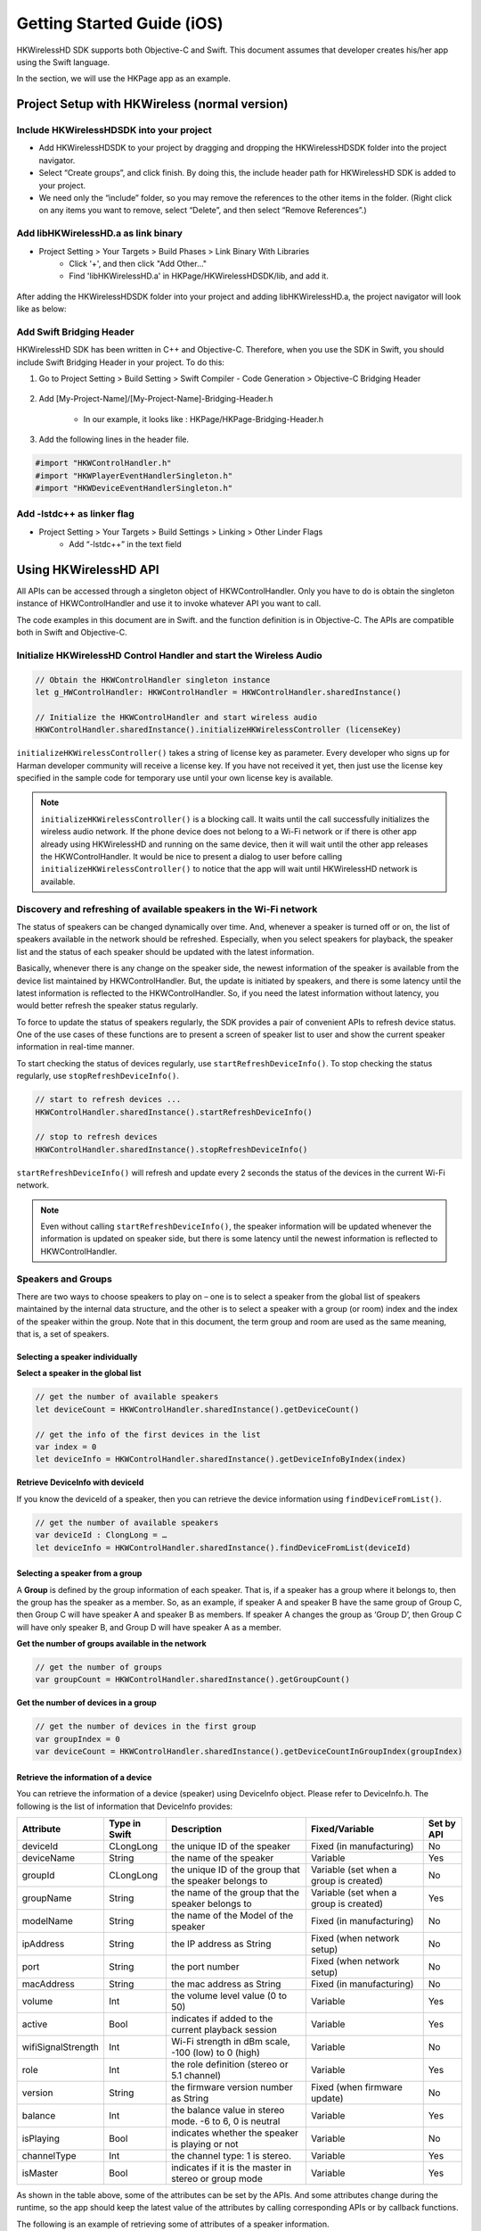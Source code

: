 Getting Started Guide (iOS)
===========================

HKWirelessHD SDK supports both Objective-C and Swift. This document assumes that developer creates his/her app using the Swift language.

In the section, we will use the HKPage app as an example.


Project Setup with HKWireless (normal version)
----------------------------------------------

Include HKWirelessHDSDK into your project
~~~~~~~~~~~~~~~~~~~~~~~~~~~~~~~~~~~~~~~~~

- Add HKWirelessHDSDK to your project by dragging and dropping the HKWirelessHDSDK folder into the project navigator.
- Select “Create groups”, and click finish. By doing this, the include header path for HKWirelessHD SDK is added to your project. 
- We need only the “include” folder, so you may remove the references to the other items in the folder. (Right click on any items you want to remove, select “Delete”, and then select “Remove References”.)

Add libHKWirelessHD.a as link binary
~~~~~~~~~~~~~~~~~~~~~~~~~~~~~~~~~~~~

- Project Setting > Your Targets > Build Phases > Link Binary With Libraries 
	- Click '+', and then click "Add Other..."
	- Find 'libHKWirelessHD.a' in HKPage/HKWirelessHDSDK/lib, and add it.

.. figure:: img/getting-started-iOS/project-setting-1.png

After adding the HKWirelessHDSDK folder into your project and adding libHKWirelessHD.a, the project navigator will look like as below:

.. figure:: img/getting-started-iOS/project-setting-2.png

Add Swift Bridging Header
~~~~~~~~~~~~~~~~~~~~~~~~~

HKWirelessHD SDK has been written in C++ and Objective-C. Therefore, when you use the SDK in Swift, you should include Swift Bridging Header in your project. To do this:

1. Go to Project Setting > Build Setting > Swift Compiler - Code Generation > Objective-C Bridging Header

.. figure:: img/getting-started-iOS/project-setting-3.png

2. Add [My-Project-Name]/[My-Project-Name]-Bridging-Header.h

	- In our example, it looks like : HKPage/HKPage-Bridging-Header.h

3. Add the following lines in the header file.

.. code-block:: swift

	#import "HKWControlHandler.h"
	#import "HKWPlayerEventHandlerSingleton.h"
	#import "HKWDeviceEventHandlerSingleton.h"

Add -lstdc++ as linker flag
~~~~~~~~~~~~~~~~~~~~~~~~~~~

- Project Setting > Your Targets > Build Settings > Linking > Other Linder Flags
	- Add “-lstdc++” in the text field

.. figure:: img/getting-started-iOS/project-setting-4.png


Using HKWirelessHD API
----------------------

All APIs can be accessed through a singleton object of HKWControlHandler. Only you have to do is obtain the singleton instance of HKWControlHandler and use it to invoke whatever API you want to call.

The code examples in this document are in Swift. and the function definition is in Objective-C. The APIs are compatible both in Swift and Objective-C.

Initialize HKWirelessHD Control Handler and start the Wireless Audio
~~~~~~~~~~~~~~~~~~~~~~~~~~~~~~~~~~~~~~~~~~~~~~~~~~~~~~~~~~~~~~~~~~~~~~

.. code-block:: swift

	// Obtain the HKWControlHandler singleton instance
	let g_HWControlHandler: HKWControlHandler = HKWControlHandler.sharedInstance()

	// Initialize the HKWControlHandler and start wireless audio
	HKWControlHandler.sharedInstance().initializeHKWirelessController (licenseKey)

``initializeHKWirelessController()`` takes a string of license key as parameter. Every developer who signs up for Harman developer community will receive a license key. If you have not received it yet, then just use the license key specified in the sample code for temporary use until your own license key is available.

.. note:: 
	``initializeHKWirelessController()`` is a blocking call. It waits until the call successfully initializes the wireless audio network. If the phone device does not belong to a Wi-Fi network or if there is other app already using HKWirelessHD and running on the same device, then it will wait until the other app releases the HKWControlHandler. It would be nice to present a dialog to user before calling ``initializeHKWirelessController()`` to notice that the app will wait until HKWirelessHD network is available. 


Discovery and refreshing of available speakers in the Wi-Fi network
~~~~~~~~~~~~~~~~~~~~~~~~~~~~~~~~~~~~~~~~~~~~~~~~~~~~~~~~~~~~~~~~~~~~~

The status of speakers can be changed dynamically over time. And, whenever a speaker is turned off or on, the list of speakers available in the network should be refreshed. Especially, when you select speakers for playback, the speaker list and the status of each speaker should be updated with the latest information.

Basically, whenever there is any change on the speaker side, the newest information of the speaker is available from the device list maintained by HKWControlHandler. But, the update is initiated by speakers, and there is some latency until the latest information is reflected to the HKWControlHandler. So, if you need the latest information without latency, you would better refresh the speaker status regularly.

To force to update the status of speakers regularly, the SDK provides a pair of convenient APIs to refresh device status. One of the use cases of these functions are to present a screen of speaker list to user and show the current speaker information in real-time manner.

To start checking the status of devices regularly, use ``startRefreshDeviceInfo()``. To stop checking the status regularly, use ``stopRefreshDeviceInfo()``.

.. code-block:: swift

	// start to refresh devices ... 
	HKWControlHandler.sharedInstance().startRefreshDeviceInfo()
	
	// stop to refresh devices
	HKWControlHandler.sharedInstance().stopRefreshDeviceInfo()  

``startRefreshDeviceInfo()`` will refresh and update every 2 seconds the status of the devices in the current Wi-Fi network.

.. note:: 
	Even without calling ``startRefreshDeviceInfo()``, the speaker information will be updated whenever the information is updated on speaker side, but there is some latency until the newest information is reflected to HKWControlHandler.


Speakers and Groups
~~~~~~~~~~~~~~~~~~~

There are two ways to choose speakers to play on – one is to select a speaker from the global list of speakers maintained by the internal data structure, and the other is to select a speaker with a group (or room) index and the index of the speaker within the group. Note that in this document, the term group and room are used as the same meaning, that is, a set of speakers.

Selecting a speaker individually
^^^^^^^^^^^^^^^^^^^^^^^^^^^^^^^^^

**Select a speaker in the global list**

.. code-block:: swift

	// get the number of available speakers
	let deviceCount = HKWControlHandler.sharedInstance().getDeviceCount()
	
	// get the info of the first devices in the list
	var index = 0
	let deviceInfo = HKWControlHandler.sharedInstance().getDeviceInfoByIndex(index)

**Retrieve DeviceInfo with deviceId**

If you know the deviceId of a speaker, then you can retrieve the device information using ``findDeviceFromList()``.

.. code-block:: swift

	// get the number of available speakers
	var deviceId : ClongLong = …
	let deviceInfo = HKWControlHandler.sharedInstance().findDeviceFromList(deviceId)

Selecting a speaker from a group
^^^^^^^^^^^^^^^^^^^^^^^^^^^^^^^^^

A **Group** is defined by the group information of each speaker. That is, if a speaker has a group where it belongs to, then the group has the speaker as a member. So, as an example, if speaker A and speaker B have the same group of Group C, then Group C will have speaker A and speaker B as members. If speaker A changes the group as ‘Group D’, then Group C will have only speaker B, and Group D will have speaker A as a member.

**Get the number of groups available in the network**

.. code-block:: swift

	// get the number of groups
	var groupCount = HKWControlHandler.sharedInstance().getGroupCount()

**Get the number of devices in a group**

.. code-block:: swift

	// get the number of devices in the first group 
	var groupIndex = 0
	var deviceCount = HKWControlHandler.sharedInstance().getDeviceCountInGroupIndex(groupIndex)

Retrieve the information of a device
^^^^^^^^^^^^^^^^^^^^^^^^^^^^^^^^^^^^

You can retrieve the information of a device (speaker) using DeviceInfo object. Please refer to DeviceInfo.h. The following is the list of information that DeviceInfo provides:


================== ==============  ======================================================= ====================================== ============
Attribute          Type in Swift   Description                                             Fixed/Variable                         Set by API
================== ==============  ======================================================= ====================================== ============
deviceId           CLongLong       the unique ID of the speaker                            Fixed (in manufacturing)               No
deviceName         String          the name of the speaker                                 Variable                               Yes
groupId            CLongLong       the unique ID of the group that the speaker belongs to  Variable (set when a group is created) No
groupName          String          the name of the group that the speaker belongs to       Variable (set when a group is created) Yes
modelName          String          the name of the Model of the speaker                    Fixed (in manufacturing)               No
ipAddress          String          the IP address as String                                Fixed (when network setup)             No
port               String          the port number                                         Fixed (when network setup)             No
macAddress         String          the mac address as String                               Fixed (in manufacturing)               No
volume             Int             the volume level value (0 to 50)                        Variable                               Yes
active             Bool            indicates if added to the current playback session      Variable                               Yes
wifiSignalStrength Int             Wi-Fi strength in dBm scale, -100 (low) to 0 (high)     Variable                               No
role               Int             the role definition (stereo or 5.1 channel)             Variable                               Yes
version            String          the firmware version number as String                   Fixed (when firmware update)           No
balance            Int             the balance value in stereo mode. -6 to 6, 0 is neutral Variable                               Yes
isPlaying          Bool            indicates whether the speaker is playing or not         Variable                               No
channelType        Int             the channel type: 1 is stereo.                          Variable                               Yes
isMaster           Bool            indicates if it is the master in stereo or group mode   Variable                               Yes  
================== ==============  ======================================================= ====================================== ============

As shown in the table above, some of the attributes can be set by the APIs. And some attributes change during the runtime, so the app should keep the latest value of the attributes by calling corresponding APIs or by callback functions.

The following is an example of retrieving some of attributes of a speaker information.

.. code-block:: swift
	
	let deviceInfo: DeviceInfo = HKWControlHandler.sharedInstance().getDeviceInfoFromTable(groupIndex, deviceIndex:deviceIndex)
	
	println("deviceName: \(deviceInfo.deviceName")
	println("groupName: \(deviceInfo.groupName")
	println("volume: \(deviceInfo.volume")
	println("deviceId: \(deviceInfo.deviceId")
	println("deviceActive: \(deviceInfo.active")
	println("deviceModel: \(deviceInfo.modelName")
	...

Change speaker name and group name
^^^^^^^^^^^^^^^^^^^^^^^^^^^^^^^^^^^

**Change speaker name**

Use ``setDeviceName()`` to change the speaker name. Note that you cannot set the device name by setting “deviceName” property value directly. The property is read-only.

